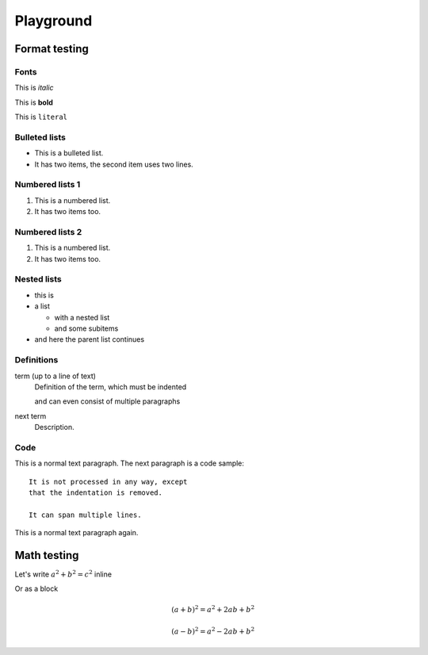 

Playground
==========

Format testing
--------------

Fonts
^^^^^

This is *italic*

This is **bold**

This is ``literal``

Bulleted lists
^^^^^^^^^^^^^^

* This is a bulleted list.
* It has two items, the second
  item uses two lines.

Numbered lists 1
^^^^^^^^^^^^^^^^

1. This is a numbered list.
2. It has two items too.

Numbered lists 2
^^^^^^^^^^^^^^^^

#. This is a numbered list.
#. It has two items too.

Nested lists
^^^^^^^^^^^^

* this is
* a list

  * with a nested list
  * and some subitems

* and here the parent list continues

Definitions
^^^^^^^^^^^

term (up to a line of text)
   Definition of the term, which must be indented

   and can even consist of multiple paragraphs

next term
   Description.

Code
^^^^

This is a normal text paragraph. The next paragraph is a code sample::

   It is not processed in any way, except
   that the indentation is removed.

   It can span multiple lines.

This is a normal text paragraph again.

Math testing
------------

Let's write :math:`a^2 + b^2 = c^2` inline

Or as a block

.. math::

   (a + b)^2 = a^2 + 2ab + b^2

   (a - b)^2 = a^2 - 2ab + b^2


